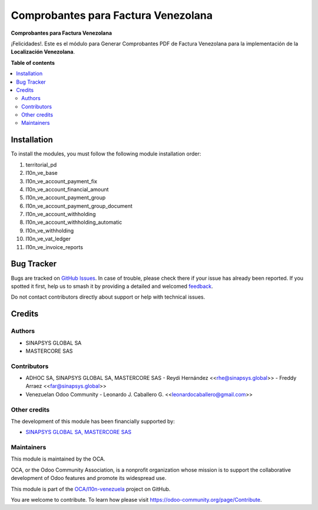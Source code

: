 ====================================
Comprobantes para Factura Venezolana
====================================

.. 
   !!!!!!!!!!!!!!!!!!!!!!!!!!!!!!!!!!!!!!!!!!!!!!!!!!!!
   !! This file is generated by oca-gen-addon-readme !!
   !! changes will be overwritten.                   !!
   !!!!!!!!!!!!!!!!!!!!!!!!!!!!!!!!!!!!!!!!!!!!!!!!!!!!
   !! source digest: sha256:d0f436d5fc6548fbbcd4834bce7c2dca095fe27947cfcdd4d73356264d41bb81
   !!!!!!!!!!!!!!!!!!!!!!!!!!!!!!!!!!!!!!!!!!!!!!!!!!!!

.. |badge1| image:: https://img.shields.io/badge/maturity-Beta-yellow.png
    :target: https://odoo-community.org/page/development-status
    :alt: Beta
.. |badge2| image:: https://img.shields.io/badge/licence-AGPL--3-blue.png
    :target: http://www.gnu.org/licenses/agpl-3.0-standalone.html
    :alt: License: AGPL-3
.. |badge3| image:: https://img.shields.io/badge/github-OCA%2Fl10n--venezuela-lightgray.png?logo=github
    :target: https://github.com/OCA/l10n-venezuela/tree/14.0/l10n_ve_invoice_reports
    :alt: OCA/l10n-venezuela
.. |badge4| image:: https://img.shields.io/badge/weblate-Translate%20me-F47D42.png
    :target: https://translation.odoo-community.org/projects/l10n-venezuela-14-0/l10n-venezuela-14-0-l10n_ve_invoice_reports
    :alt: Translate me on Weblate
.. |badge5| image:: https://img.shields.io/badge/runboat-Try%20me-875A7B.png
    :target: https://runboat.odoo-community.org/builds?repo=OCA/l10n-venezuela&target_branch=14.0
    :alt: Try me on Runboat

|badge1| |badge2| |badge3| |badge4| |badge5|

**Comprobantes para Factura Venezolana**

¡Felicidades!. Este es el módulo para Generar Comprobantes PDF de
Factura Venezolana para la implementación de la **Localización Venezolana**.

**Table of contents**

.. contents::
   :local:

Installation
============

To install the modules, you must follow the following module installation order:

1) territorial_pd

2) l10n_ve_base

3) l10n_ve_account_payment_fix

4) l10n_ve_account_financial_amount

5) l10n_ve_account_payment_group

6) l10n_ve_account_payment_group_document

7) l10n_ve_account_withholding

8) l10n_ve_account_withholding_automatic

9) l10n_ve_withholding

10) l10n_ve_vat_ledger

11) l10n_ve_invoice_reports

Bug Tracker
===========

Bugs are tracked on `GitHub Issues <https://github.com/OCA/l10n-venezuela/issues>`_.
In case of trouble, please check there if your issue has already been reported.
If you spotted it first, help us to smash it by providing a detailed and welcomed
`feedback <https://github.com/OCA/l10n-venezuela/issues/new?body=module:%20l10n_ve_invoice_reports%0Aversion:%2014.0%0A%0A**Steps%20to%20reproduce**%0A-%20...%0A%0A**Current%20behavior**%0A%0A**Expected%20behavior**>`_.

Do not contact contributors directly about support or help with technical issues.

Credits
=======

Authors
~~~~~~~

* SINAPSYS GLOBAL SA
* MASTERCORE SAS

Contributors
~~~~~~~~~~~~

-   ADHOC SA, SINAPSYS GLOBAL SA, MASTERCORE SAS
    -   Reydi Hernández  \<<rhe@sinapsys.global>\>
    -   Freddy Arraez  \<<far@sinapsys.global>\>
-   Venezuelan Odoo Community
    - Leonardo J. Caballero G. \<<leonardocaballero@gmail.com>\>

Other credits
~~~~~~~~~~~~~

The development of this module has been financially supported by:

- `SINAPSYS GLOBAL SA, MASTERCORE SAS <https://www.mastercore.us/>`_

Maintainers
~~~~~~~~~~~

This module is maintained by the OCA.

.. image:: https://odoo-community.org/logo.png
   :alt: Odoo Community Association
   :target: https://odoo-community.org

OCA, or the Odoo Community Association, is a nonprofit organization whose
mission is to support the collaborative development of Odoo features and
promote its widespread use.

This module is part of the `OCA/l10n-venezuela <https://github.com/OCA/l10n-venezuela/tree/14.0/l10n_ve_invoice_reports>`_ project on GitHub.

You are welcome to contribute. To learn how please visit https://odoo-community.org/page/Contribute.
